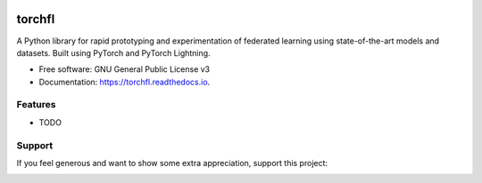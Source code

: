 .. image:: https://www.cs.drexel.edu/~vck29/torchfl-github.png
        :width: 960
        :height: 480
        :alt: BuyMeACoffee Logo
        :target: https://www.buymeacoffee.com/vivekkhimani
=======
torchfl
=======

.. image:: https://img.shields.io/pypi/v/torchfl.svg
        :target: https://pypi.python.org/pypi/torchfl

.. image:: https://img.shields.io/circleci/build/github/vivekkhimani/torchfl.svg
        :target: https://app.circleci.com/pipelines/github/vivekkhimani/torchfl

.. image:: https://readthedocs.org/projects/torchfl/badge/?version=latest
        :target: https://torchfl.readthedocs.io/en/latest/?version=latest
        :alt: Documentation Status


.. image:: https://pyup.io/repos/github/vivekkhimani/torchfl/shield.svg
     :target: https://pyup.io/repos/github/vivekkhimani/torchfl/
     :alt: Updates



A Python library for rapid prototyping and experimentation of federated learning using state-of-the-art models and datasets. Built using PyTorch and PyTorch Lightning.


* Free software: GNU General Public License v3
* Documentation: https://torchfl.readthedocs.io.


Features
--------

* TODO

Support
-------
If you feel generous and want to show some extra appreciation, support this project:

.. image:: https://www.buymeacoffee.com/assets/img/custom_images/orange_img.png
        :width: 100
        :height: 50
        :alt: BuyMeACoffee Logo
        :target: https://www.buymeacoffee.com/vivekkhimani
